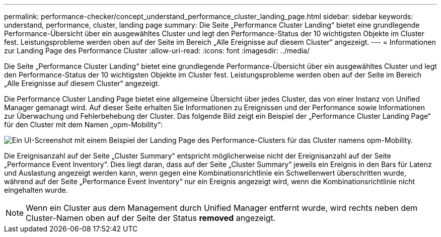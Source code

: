 ---
permalink: performance-checker/concept_understand_performance_cluster_landing_page.html 
sidebar: sidebar 
keywords: understand, performance, cluster, landing page 
summary: Die Seite „Performance Cluster Landing“ bietet eine grundlegende Performance-Übersicht über ein ausgewähltes Cluster und legt den Performance-Status der 10 wichtigsten Objekte im Cluster fest. Leistungsprobleme werden oben auf der Seite im Bereich „Alle Ereignisse auf diesem Cluster“ angezeigt. 
---
= Informationen zur Landing Page des Performance Cluster
:allow-uri-read: 
:icons: font
:imagesdir: ../media/


[role="lead"]
Die Seite „Performance Cluster Landing“ bietet eine grundlegende Performance-Übersicht über ein ausgewähltes Cluster und legt den Performance-Status der 10 wichtigsten Objekte im Cluster fest. Leistungsprobleme werden oben auf der Seite im Bereich „Alle Ereignisse auf diesem Cluster“ angezeigt.

Die Performance Cluster Landing Page bietet eine allgemeine Übersicht über jedes Cluster, das von einer Instanz von Unified Manager gemanagt wird. Auf dieser Seite erhalten Sie Informationen zu Ereignissen und der Performance sowie Informationen zur Überwachung und Fehlerbehebung der Cluster. Das folgende Bild zeigt ein Beispiel der „Performance Cluster Landing Page“ für den Cluster mit dem Namen „opm-Mobility“:

image::../media/opm_cluster_landing_page_draft.gif[Ein UI-Screenshot mit einem Beispiel der Landing Page des Performance-Clusters für das Cluster namens opm-Mobility.]

Die Ereignisanzahl auf der Seite „Cluster Summary“ entspricht möglicherweise nicht der Ereignisanzahl auf der Seite „Performance Event Inventory“. Dies liegt daran, dass auf der Seite „Cluster Summary“ jeweils ein Ereignis in den Bars für Latenz und Auslastung angezeigt werden kann, wenn gegen eine Kombinationsrichtlinie ein Schwellenwert überschritten wurde, während auf der Seite „Performance Event Inventory“ nur ein Ereignis angezeigt wird, wenn die Kombinationsrichtlinie nicht eingehalten wurde.

[NOTE]
====
Wenn ein Cluster aus dem Management durch Unified Manager entfernt wurde, wird rechts neben dem Cluster-Namen oben auf der Seite der Status *removed* angezeigt.

====